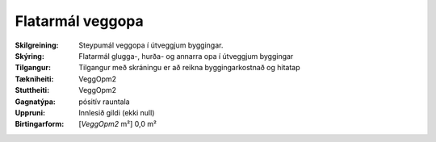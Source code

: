 Flatarmál veggopa
~~~~~~~~~~~~~~~~~
  
:Skilgreining:
 Steypumál veggopa í útveggjum byggingar.

:Skýring:
   Flatarmál glugga-, hurða- og annarra opa í útveggjum byggingar

:Tilgangur:
  Tilgangur með skráningu er að reikna byggingarkostnað og hitatap
  
:Tækniheiti:
 VeggOpm2
 
:Stuttheiti:
 VeggOpm2

:Gagnatýpa:
 pósitív rauntala 
 
:Uppruni:
 Innlesið gildi  (ekki null)
 
:Birtingarform:  
 [*VeggOpm2* m²] 0,0 m²